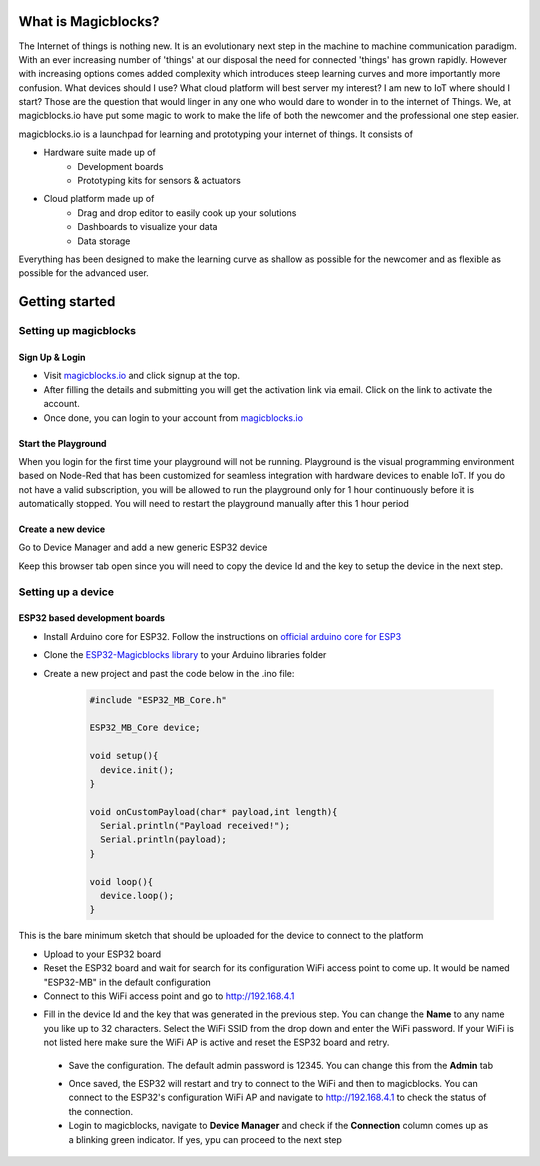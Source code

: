 *********************
What is Magicblocks?
*********************

The Internet of things is nothing new. It is an evolutionary next step in the machine to machine communication paradigm. With an ever increasing number of 'things' at our disposal the need for connected 'things' has grown rapidly. However with increasing options comes added complexity which introduces steep learning curves and more importantly more confusion. What devices should I use? What cloud platform will best server my interest? I am new to IoT where should I start? Those are the question that would linger in any one who would dare to wonder in to the internet of Things. We, at magicblocks.io have put some magic to work to make the life of both the newcomer and the professional one step easier.

magicblocks.io is a launchpad for learning and prototyping your internet of things. It consists of

- Hardware suite made up of
		- Development boards
		- Prototyping kits for sensors & actuators
- Cloud platform made up of
		- Drag and drop editor to easily cook up your solutions
		- Dashboards to visualize your data
		- Data storage

Everything has been designed to make the learning curve as shallow as possible for the newcomer and as flexible as possible for the advanced user. 

**********************
Getting started
**********************

Setting up magicblocks
=======================

Sign Up & Login
---------------
- Visit `magicblocks.io <http://magicblocks.io>`_  and click signup at the top. 
- After filling the details and submitting you will get the activation link via email. Click on the link to activate the account. 
- Once done, you can login to your account from `magicblocks.io <http://magicblocks.io>`_ 

Start the Playground
---------------------

When you login for the first time your playground will not be running. Playground is the visual programming environment based on Node-Red that has been customized for seamless integration with hardware devices to enable IoT. If you do not have a valid subscription, you will be allowed to run the playground only for 1 hour continuously before it is automatically stopped. You will need to restart the playground manually after this 1 hour period

.. image:: Images/playgroundview.PNG
.. image:: Images/playgroundview-demomode.PNG

Create a new device
-------------------

Go to Device Manager and add a new generic ESP32 device

.. image:: Images/createdevice.PNG

Keep this browser tab open since you will need to copy the device Id and the key to setup the device in the next step.

Setting up a device
====================

ESP32 based development boards
-------------------------------
- Install Arduino core for ESP32. Follow the instructions on `official arduino core for ESP3 <https://github.com/espressif/arduino-esp32>`_
- Clone the `ESP32-Magicblocks library <https://github.com/Magicblocks/ESP32-Magicblocks>`_ to your Arduino libraries folder
- Create a new project and past the code below in the .ino file:

	.. code-block:: c

		#include "ESP32_MB_Core.h"

		ESP32_MB_Core device;

		void setup(){
		  device.init();
		}

		void onCustomPayload(char* payload,int length){
		  Serial.println("Payload received!");
		  Serial.println(payload);
		}

		void loop(){
		  device.loop();
		}

This is the bare minimum sketch that should be uploaded for the device to connect to the platform

- Upload to your ESP32 board
- Reset the ESP32 board and wait for search for its configuration WiFi access point to come up. It would be named "ESP32-MB" in the default configuration
- Connect to this WiFi access point and go to http://192.168.4.1

.. image:: Image/portal-setup.PNG

- Fill in the device Id and the key that was generated in the previous step. You can change the **Name** to any name you like up to 32 characters. Select the WiFi SSID from the drop down and enter the WiFi password. If your WiFi is not listed here make sure the WiFi AP is active and reset the ESP32 board and retry.
 - Save the configuration. The default admin password is 12345. You can change this from the **Admin** tab

 .. image:: Image/portal-admin.png

 - Once saved, the ESP32 will restart and try to connect to the WiFi and then to magicblocks. You can connect to the ESP32's configuration WiFi AP and navigate to http://192.168.4.1 to check the status of the connection. 
 - Login to magicblocks, navigate to **Device Manager** and check if the **Connection** column comes up as a blinking green indicator. If yes, ypu can proceed to the next step

